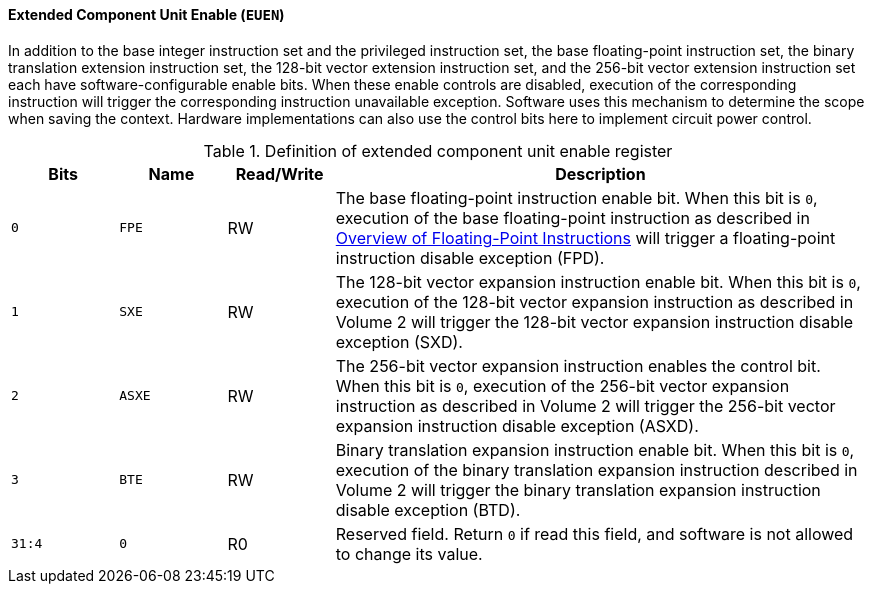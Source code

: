 [[extended-component-unit-enable]]
==== Extended Component Unit Enable (`EUEN`)

In addition to the base integer instruction set and the privileged instruction set, the base floating-point instruction set, the binary translation extension instruction set, the 128-bit vector extension instruction set, and the 256-bit vector extension instruction set each have software-configurable enable bits.
When these enable controls are disabled, execution of the corresponding instruction will trigger the corresponding instruction unavailable exception.
Software uses this mechanism to determine the scope when saving the context.
Hardware implementations can also use the control bits here to implement circuit power control.

[[definition-of-extended-component-unit-enable-register]]
.Definition of extended component unit enable register
[%header,cols="2*^1m,^1,5"]
|===
d|Bits
d|Name
|Read/Write
|Description

|0
|FPE
|RW
|The base floating-point instruction enable bit.
When this bit is `0`, execution of the base floating-point instruction as described in <<overview-of-floating-point-instructions,Overview of Floating-Point Instructions>> will trigger a floating-point instruction disable exception (FPD).

|1
|SXE
|RW
|The 128-bit vector expansion instruction enable bit.
When this bit is `0`, execution of the 128-bit vector expansion instruction as described in Volume 2 will trigger the 128-bit vector expansion instruction disable exception (SXD).

|2
|ASXE
|RW
|The 256-bit vector expansion instruction enables the control bit.
When this bit is `0`, execution of the 256-bit vector expansion instruction as described in Volume 2 will trigger the 256-bit vector expansion instruction disable exception (ASXD).

|3
|BTE
|RW
|Binary translation expansion instruction enable bit.
When this bit is `0`, execution of the binary translation expansion instruction described in Volume 2 will trigger the binary translation expansion instruction disable exception (BTD).

|31:4
|0
|R0
|Reserved field.
Return `0` if read this field, and software is not allowed to change its value.
|===

